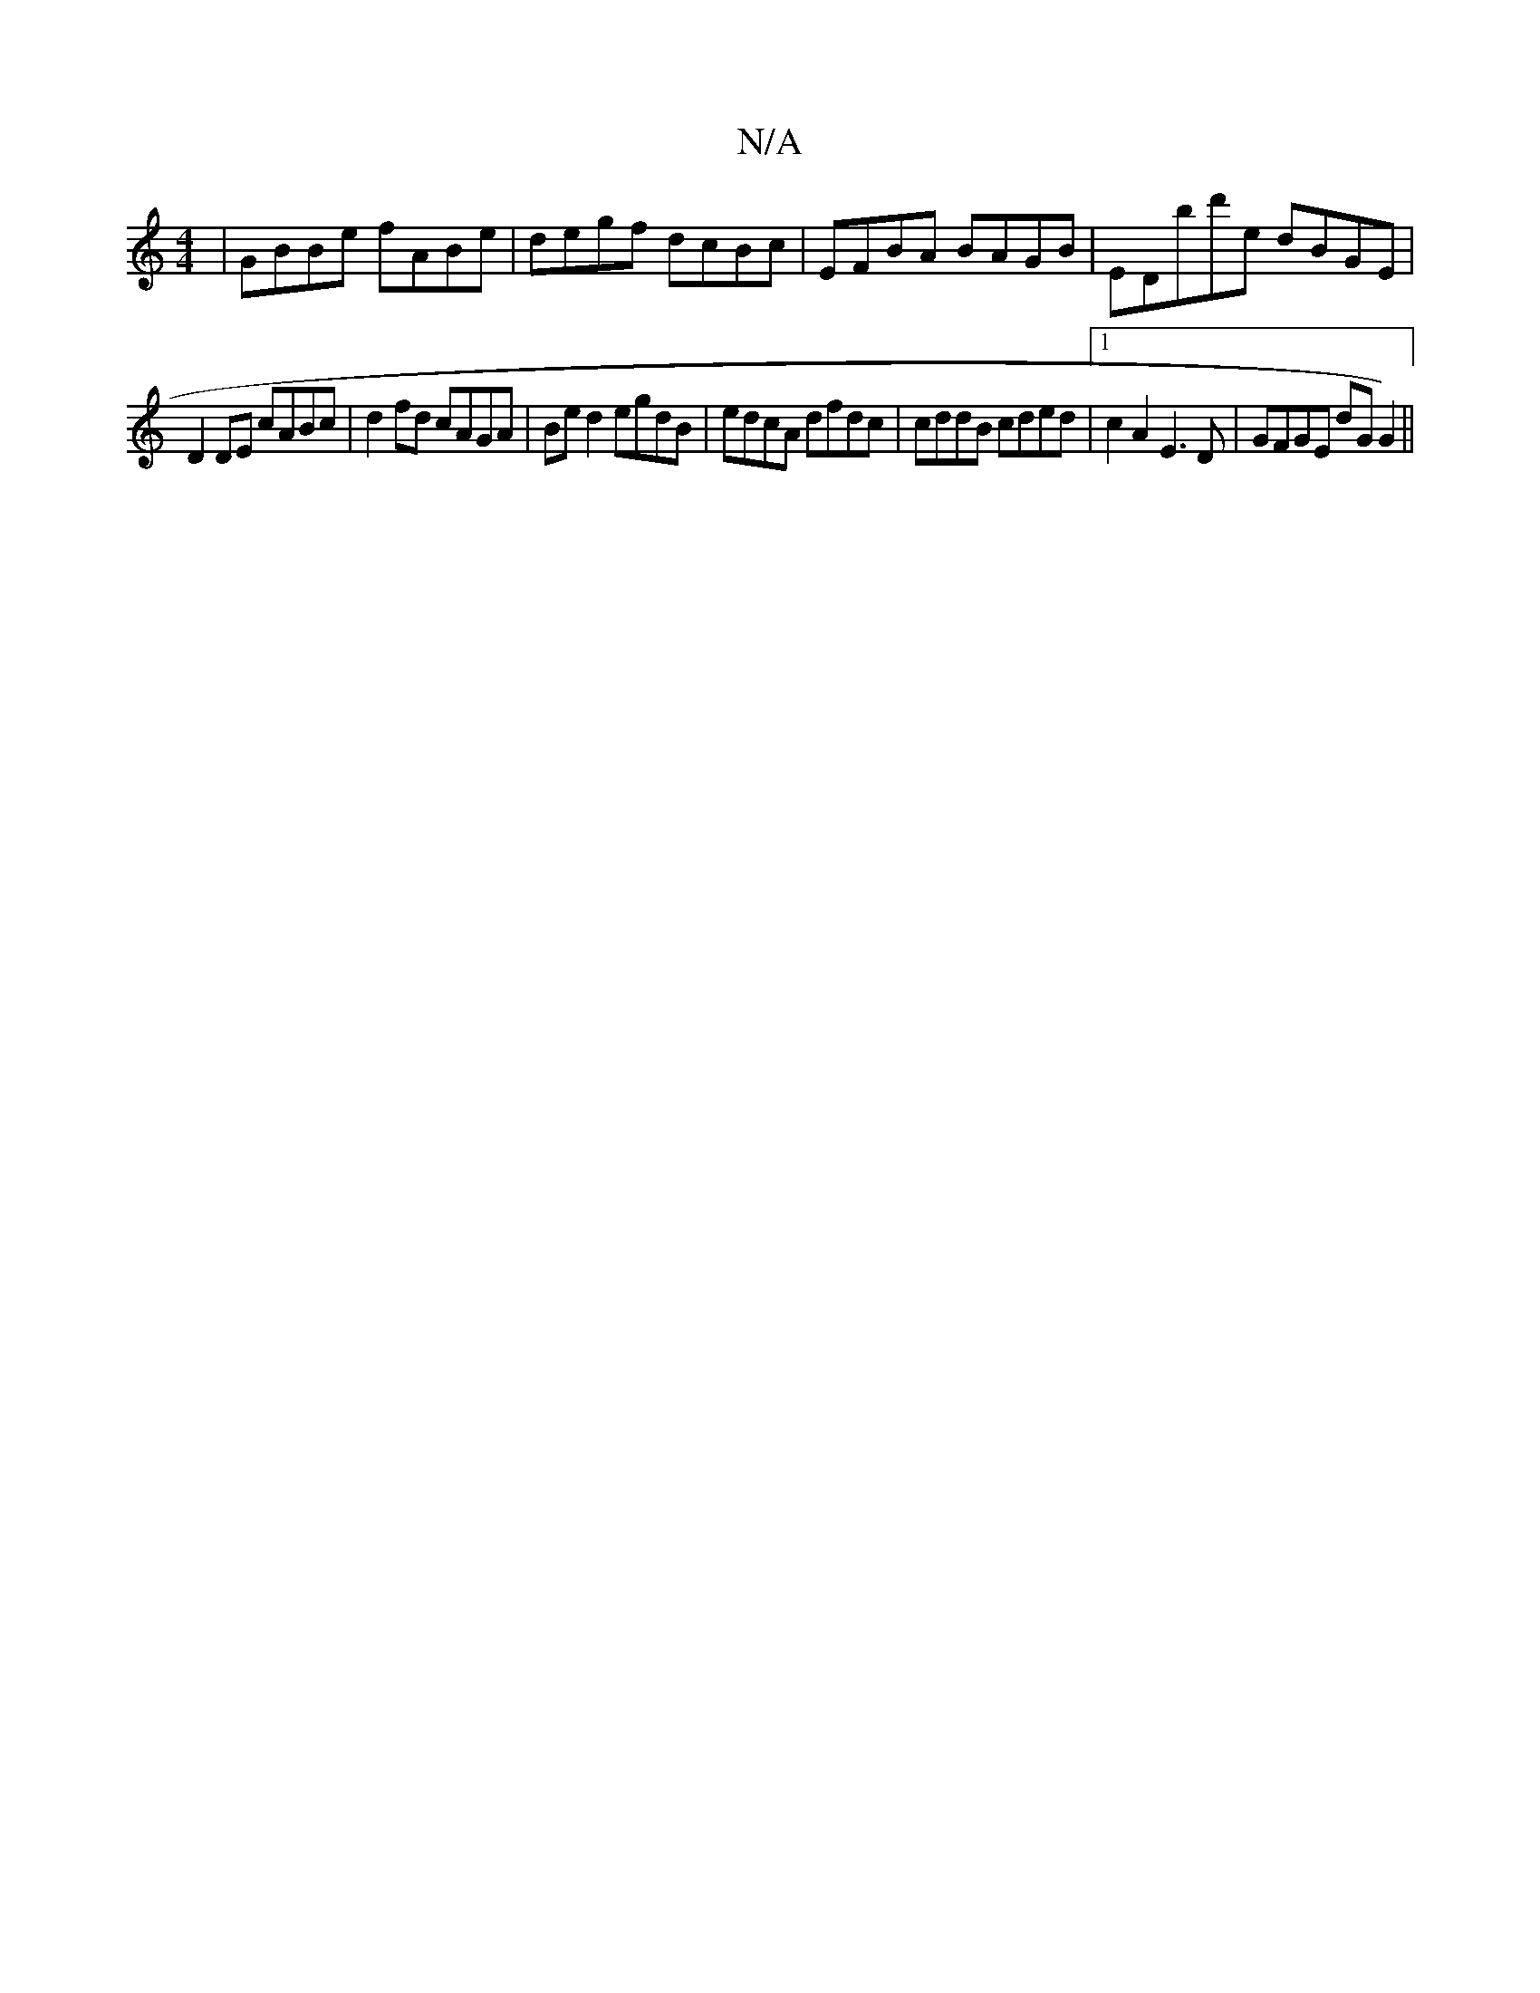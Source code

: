 X:1
T:N/A
M:4/4
R:N/A
K:Cmajor
 | GBBe fABe | degf dcBc | EFBA BAGB | EDbd'e dBGE|
D2 DE cABc|d2fd cAGA|Be d2 egdB|edcA dfdc|cddB cded|1 c2A2 E3D|GFGE dG1G2)||

def/c/A G2GA|eddB AGFG|Bd3g2e|F2d d2 c|ABc BGB|dcA cec|1 BAF GA^G |
FE